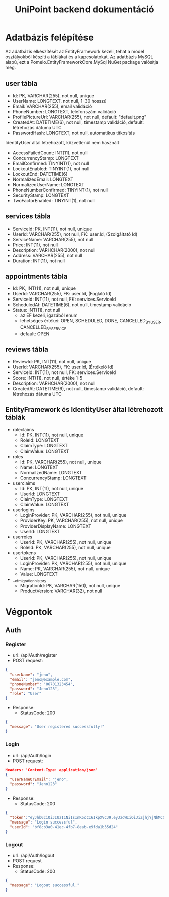 #+title: UniPoint backend dokumentáció

* Adatbázis felépítése

Az adatbázis elkészítését az EntityFramework kezeli, tehát a model osztályokból készíti a táblákat és a kapcsolatokat. Az adatbázis MySQL alapú, ezt a Pomelo.EntityFrameworkCore.MySql NuGet package valósítja meg.

** user tábla
- Id: PK, VARCHAR(255), not null, unique
- UserName: LONGTEXT, not null, 1-30 hosszú
- Email: VARCHAR(255), email validáció
- PhoneNumber: LONGTEXT, telefonszám validáció
- ProfilePictureUrl: VARCHAR(255), not null, default: "default.png"
- CreatedAt: DATETIME(6), not null, timestamp validáció, default: létrehozás dátuma UTC
- PasswordHash: LONGTEXT, not null, automatikus titkosítás

IdentityUser által létrehozott, közvetlenül nem használt
- AccessFailedCount: INT(11), not null
- ConcurrencyStamp: LONGTEXT
- EmailConfirmed: TINYINT(1), not null
- LockoutEnabled: TINYINT(1), not null
- LockoutEnd: DATETIME(6)
- NormalizedEmail: LONGTEXT
- NormalizedUserName: LONGTEXT
- PhoneNumberConfirmed: TINYINT(1), not null
- SecurityStamp: LONGTEXT
- TwoFactorEnabled: TINYINT(1), not null

** services tábla
- ServiceId: PK, INT(11), not null, unique
- UserId: VARCHAR(255), not null, FK: user.Id, (Szolgáltató Id)
- ServiceName: VARCHAR(255), not null
- Price: INT(11), not null
- Description: VARHCHAR(2000), not null
- Address: VARCHAR(255), not null
- Duration: INT(11), not null

** appointments tábla
- Id:  PK, INT(11), not null, unique
- UserId: VARCHAR(255), FK: user.Id, (Foglaló Id)
- ServiceId: INT(11), not null, FK: services.ServiceId
- ScheduledAt: DATETIME(6), not null, timestamp validáció
- Status: INT(11), not null
  - az EF kezeli, igazából enum
  - lehetséges értékei: OPEN, SCHEDULED, DONE, CANCELLED_BY_USER, CANCELLED_BY_SERVICE
  - default: OPEN

** reviews tábla
- ReviewId: PK, INT(11), not null, unique
- UserId: VARCHAR(255), FK: user.Id, (Értékelő Id)
- ServiceId: INT(11), not null, FK: services.ServiceId
- Score: INT(11), not null, értéke 1-5
- Description: VARHCHAR(2000), not null
- CreatedAt: DATETIME(6), not null, timestamp validáció, default: létrehozás dátuma UTC

** EntityFramework és IdentityUser által létrehozott táblák
- roleclaims
  - Id:  PK, INT(11), not null, unique
  - RoleId: LONGTEXT
  - ClaimType: LONGTEXT
  - ClaimValue: LONGTEXT
- roles
  - Id: PK, VARCHAR(255), not null, unique
  - Name: LONGTEXT
  - NormailzedName: LONGTEXT
  - ConcurrencyStamp: LONGTEXT
- userclaims
  - Id:  PK, INT(11), not null, unique
  - UserId: LONGTEXT
  - ClaimType: LONGTEXT
  - ClaimValue: LONGTEXT
- userlogins
  - LoginProvider: PK, VARCHAR(255), not null, unique
  - ProviderKey: PK, VARCHAR(255), not null, unique
  - ProviderDisplayName: LONGTEXT
  - UserId: LONGTEXT
- userroles
  - UserId: PK, VARCHAR(255), not null, unique
  - RoleId: PK, VARCHAR(255), not null, unique
- usertokens
  - UserId: PK, VARCHAR(255), not null, unique
  - LoginProvider: PK, VARCHAR(255), not null, unique
  - Name: PK, VARCHAR(255), not null, unique
  - Value: LONGTEXT
- __efmigrationhistory
  - MigrationId: PK, VARCHAR(150), not null, unique
  - ProductVersion: VARCHAR(32), not null

* Végpontok

** Auth
*** Register
- url: /api/Auth/register
- POST request:
#+begin_src json
{
  "userName": "jeno",
  "email": "jeno@example.com",
  "phoneNumber": "06701323454",
  "password": "Jeno123",
  "role": "User"
}
#+end_src
- Response:
  - StatusCode: 200
#+begin_src json
{
  "message": "User registered successfully!"
}
#+end_src
*** Login
- url: /api/Auth/login
- POST request:
#+begin_src json
Headers: 'Content-Type: application/json'
{
  "userNameOrEmail": "jeno",
  "password": "Jeno123"
}
#+end_src
- Response:
  - StatusCode: 200
#+begin_src json
{
  "token":"eyJhbGciOiJIUzI1NiIsInR5cCI6IkpXVCJ9.eyJzdWIiOiJiZjhjYjNhMC00MWVjLTRmYjctOGVhYi1lOWZkYTFiMzVkMjQiLCJlbWFpbCI6Implbm9AZXhhbXBsZS5jb20iLCJ1bmlxdWVfbmFtZSI6Implbm8iLCJodHRwOi8vc2NoZW1hcy5taWNyb3NvZnQuY29tL3dzLzIwMDgvMDYvaWRlbnRpdHkvY2xhaW1zL3JvbGUiOiJVc2VyIiwiZXhwIjoxNzQxMzQ5MTgxLCJpc3MiOiJodHRwczovL2xvY2FsaG9zdDo1MDAxIiwiYXVkIjoiaHR0cHM6Ly9sb2NhbGhvc3Q6NTAwMSJ9.rc1SfKdnQCIqoZpdTbDq-hj7xLPmzmKtbfql92G_1wE",
  "message": "Login successful",
  "userId": "bf8cb3a0-41ec-4fb7-8eab-e9fda1b35d24"
}
#+end_src
*** Logout
- url: /api/Auth/logout
- POST request
- Response:
  - StatusCode: 200
#+begin_src json
{
  "message": "Logout successful."
}
#+end_src
